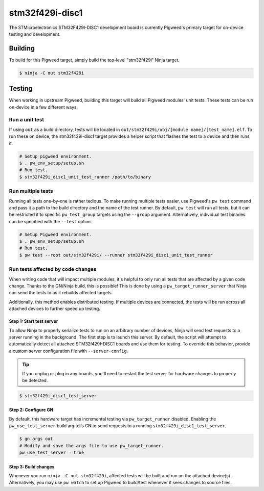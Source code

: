 .. _chapter-stm32f429i-disc1:

.. default-domain:: cpp

.. highlight:: sh

----------------
stm32f429i-disc1
----------------
The STMicroelectronics STM32F429I-DISC1 development board is currently Pigweed's
primary target for on-device testing and development.

Building
========
To build for this Pigweed target, simply build the top-level "stm32f429i" Ninja
target.

.. code:: sh

  $ ninja -C out stm32f429i

Testing
=======
When working in upstream Pigweed, building this target will build all Pigweed modules' unit tests.
These tests can be run on-device in a few different ways.

Run a unit test
---------------
If using ``out`` as a build directory, tests will be located in
``out/stm32f429i/obj/[module name]/[test_name].elf``. To run these on device,
the stm32f429i-disc1 target provides a helper script that flashes the test to a
device and then runs it.

.. code:: sh

  # Setup pigweed environment.
  $ . pw_env_setup/setup.sh
  # Run test.
  $ stm32f429i_disc1_unit_test_runner /path/to/binary

Run multiple tests
------------------
Running all tests one-by-one is rather tedious. To make running multiple
tests easier, use Pigweed's ``pw test`` command and pass it a path to the build
directory and the name of the test runner. By default, ``pw test`` will run all
tests, but it can be restricted it to specific ``pw_test_group`` targets using
the ``--group`` argument. Alternatively, individual test binaries can be
specified with the ``--test`` option.

.. code:: sh

  # Setup Pigweed environment.
  $ . pw_env_setup/setup.sh
  # Run test.
  $ pw test --root out/stm32f429i/ --runner stm32f429i_disc1_unit_test_runner

Run tests affected by code changes
----------------------------------
When writing code that will impact multiple modules, it's helpful to only run
all tests that are affected by a given code change. Thanks to the GN/Ninja
build, this is possible! This is done by using a ``pw_target_runner_server``
that Ninja can send the tests to as it rebuilds affected targets.

Additionally, this method enables distributed testing. If multiple devices are
connected, the tests will be run across all attached devices to further speed up
testing.

Step 1: Start test server
^^^^^^^^^^^^^^^^^^^^^^^^^
To allow Ninja to properly serialize tests to run on an arbitrary number of
devices, Ninja will send test requests to a server running in the background.
The first step is to launch this server. By default, the script will attempt
to automatically detect all attached STM32f429I-DISC1 boards and use them for
testing. To override this behavior, provide a custom server configuration file
with ``--server-config``.

.. tip::

  If you unplug or plug in any boards, you'll need to restart the test server
  for hardware changes to properly be detected.

.. code:: sh

  $ stm32f429i_disc1_test_server

Step 2: Configure GN
^^^^^^^^^^^^^^^^^^^^
By default, this hardware target has incremental testing via
``pw_target_runner`` disabled. Enabling the ``pw_use_test_server`` build arg
tells GN to send requests to a running ``stm32f429i_disc1_test_server``.

.. code:: sh

  $ gn args out
  # Modify and save the args file to use pw_target_runner.
  pw_use_test_server = true

Step 3: Build changes
^^^^^^^^^^^^^^^^^^^^^
Whenever you run ``ninja -C out stm32f429i``, affected tests will be built and
run on the attached device(s). Alternatively, you may use ``pw watch`` to set up
Pigweed to build/test whenever it sees changes to source files.
